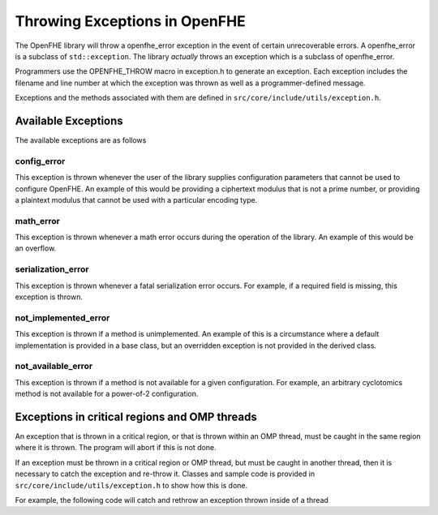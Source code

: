 Throwing Exceptions in OpenFHE
===============================

The OpenFHE library will throw a openfhe_error exception in the event of certain unrecoverable errors. A openfhe_error is a subclass of ``std::exception``. The library *actually* throws an exception which is a subclass of openfhe_error.


Programmers use the OPENFHE_THROW macro in exception.h to generate an exception. Each exception includes the filename and line number at which the exception was thrown as well as a programmer-defined message.


Exceptions and the methods associated with them are defined in ``src/core/include/utils/exception.h``.


Available Exceptions
-----------------------

The available exceptions are as follows

config_error
^^^^^^^^^^^^^^^^

This exception is thrown whenever the user of the library supplies configuration parameters that cannot be used to configure OpenFHE. An example of this would be providing a ciphertext modulus that is not a prime number, or providing a plaintext modulus that cannot be used with a particular encoding type.

math_error
^^^^^^^^^^^^^^^^

This exception is thrown whenever a math error occurs during the operation of the library. An example of this would be an overflow.

serialization_error
^^^^^^^^^^^^^^^^^^^^

This exception is thrown whenever a fatal serialization error occurs. For example, if a required field is missing, this exception is thrown.

not_implemented_error
^^^^^^^^^^^^^^^^^^^^^

This exception is thrown if a method is unimplemented. An example of this is a circumstance where a default implementation is provided in a base class, but an overridden exception is not provided in the derived class.

not_available_error
^^^^^^^^^^^^^^^^^^^

This exception is thrown if a method is not available for a given configuration. For example, an arbitrary cyclotomics method is not available for a power-of-2 configuration.

Exceptions in critical regions and OMP threads
-----------------------------------------------

An exception that is thrown in a critical region, or that is thrown within an OMP thread, must be caught in the same region where it is thrown. The program will abort if this is not done.

If an exception must be thrown in a critical region or OMP thread, but must be caught in another thread, then it is necessary to catch the exception and re-throw it. Classes and sample code is provided in ``src/core/include/utils/exception.h`` to show how this is done.

For example, the following code will catch and rethrow an exception thrown inside of a thread

.. code-block:: c++
   :linenos:

    ThreadException e;
    #pragma omp parallel for
    for(unsigned i=0; i<rv.size(); i++) {
        try {
            rv.polys[i] = (polys[i].*f)();
        }
        catch(...) {
            e.CaptureException();
        }
    }

    e.Rethrow();
